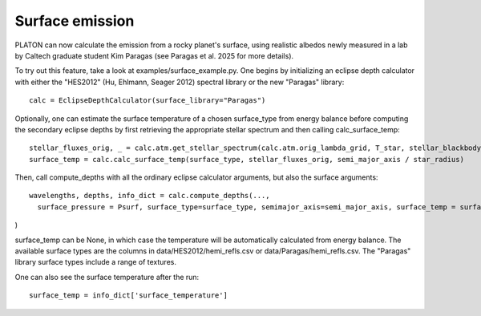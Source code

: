 Surface emission
=======================
PLATON can now calculate the emission from a rocky planet's surface, using realistic albedos newly measured in a lab by Caltech graduate student Kim Paragas (see Paragas et al. 2025 for more details).

To try out this feature, take a look at examples/surface_example.py. One begins by initializing an eclipse depth calculator with either the "HES2012" (Hu, Ehlmann, Seager 2012) spectral library or the new "Paragas" library::

  calc = EclipseDepthCalculator(surface_library="Paragas")

Optionally, one can estimate the surface temperature of a chosen surface_type from energy balance before computing the secondary eclipse depths by first retrieving the appropriate stellar spectrum and then calling calc_surface_temp::

    stellar_fluxes_orig, _ = calc.atm.get_stellar_spectrum(calc.atm.orig_lambda_grid, T_star, stellar_blackbody=False)
    surface_temp = calc.calc_surface_temp(surface_type, stellar_fluxes_orig, semi_major_axis / star_radius)

Then, call compute_depths with all the ordinary eclipse calculator arguments, but also the surface arguments::

  wavelengths, depths, info_dict = calc.compute_depths(...,
    surface_pressure = Psurf, surface_type=surface_type, semimajor_axis=semi_major_axis, surface_temp = surface_temp

)

surface_temp can be None, in which case the temperature will be automatically calculated from energy balance.
The available surface types are the columns in data/HES2012/hemi_refls.csv or data/Paragas/hemi_refls.csv. The "Paragas" library surface types include a range of textures.

One can also see the surface temperature after the run::

    surface_temp = info_dict['surface_temperature']

